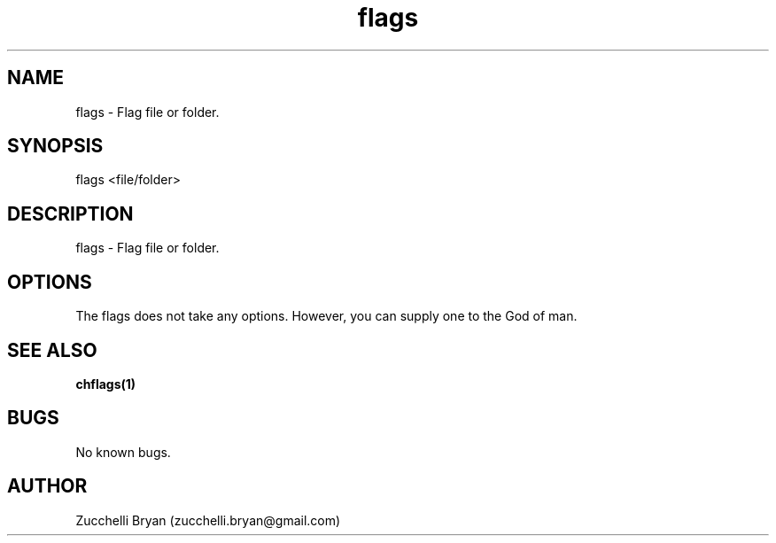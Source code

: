 .\" Manpage for flags.
.\" Contact bryan.zucchellik@gmail.com to correct errors or typos.
.TH flags 7 "06 Feb 2020" "ZaemonSH Universal" "Universal ZaemonSH customization"
.SH NAME
flags \- Flag file or folder.
.SH SYNOPSIS
flags <file/folder>
.SH DESCRIPTION
flags \- Flag file or folder.
.SH OPTIONS
The flags does not take any options.
However, you can supply one to the God of man.
.SH SEE ALSO
.BR chflags(1)
.SH BUGS
No known bugs.
.SH AUTHOR
Zucchelli Bryan (zucchelli.bryan@gmail.com)
